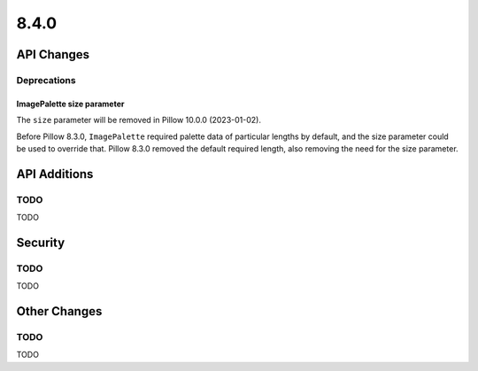 8.4.0
-----

API Changes
===========

Deprecations
^^^^^^^^^^^^

ImagePalette size parameter
~~~~~~~~~~~~~~~~~~~~~~~~~~~

The ``size`` parameter will be removed in Pillow 10.0.0 (2023-01-02).

Before Pillow 8.3.0, ``ImagePalette`` required palette data of particular lengths by
default, and the size parameter could be used to override that. Pillow 8.3.0 removed
the default required length, also removing the need for the size parameter.

API Additions
=============

TODO
^^^^

TODO

Security
========

TODO
^^^^

TODO

Other Changes
=============

TODO
^^^^

TODO
